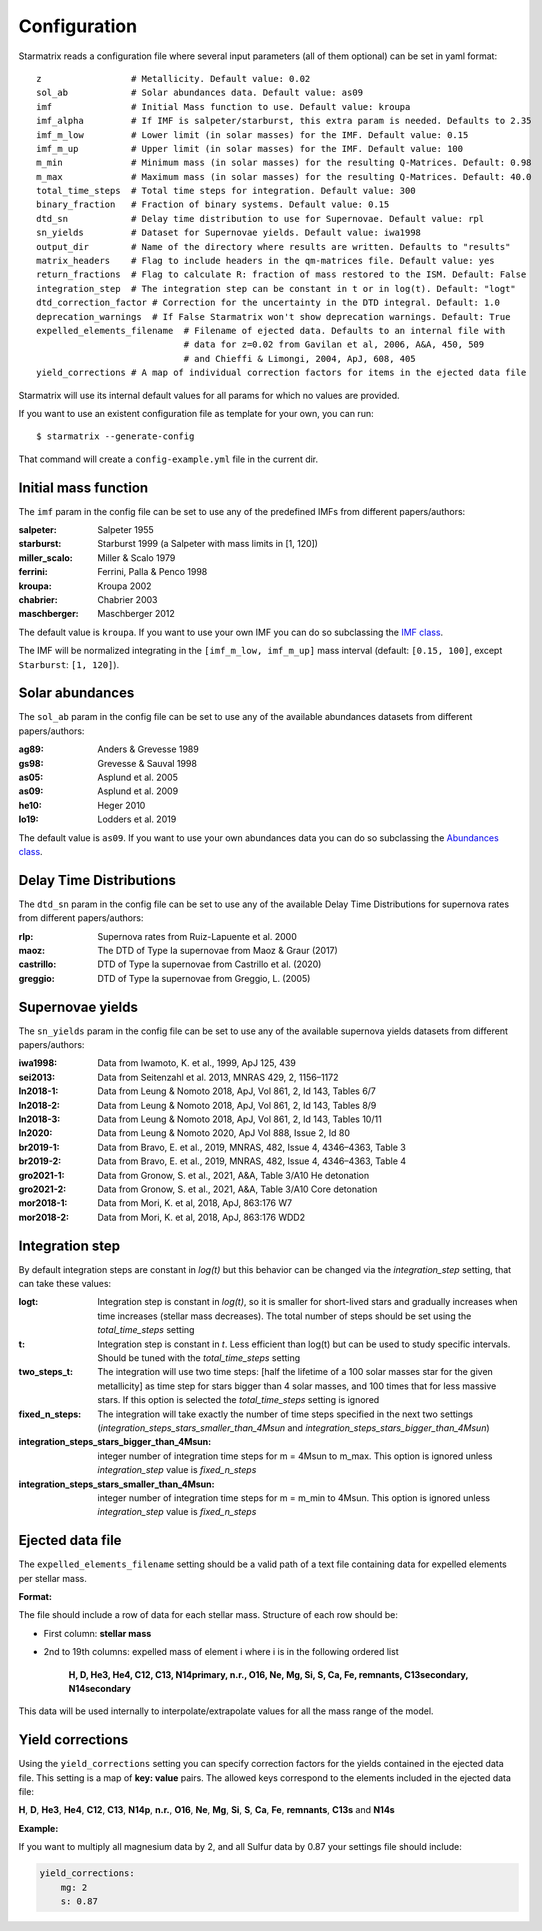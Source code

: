 Configuration
=============

Starmatrix reads a configuration file where several input parameters (all of them optional) can be set in yaml format::

        z                 # Metallicity. Default value: 0.02
        sol_ab            # Solar abundances data. Default value: as09
        imf               # Initial Mass function to use. Default value: kroupa
        imf_alpha         # If IMF is salpeter/starburst, this extra param is needed. Defaults to 2.35
        imf_m_low         # Lower limit (in solar masses) for the IMF. Default value: 0.15
        imf_m_up          # Upper limit (in solar masses) for the IMF. Default value: 100
        m_min             # Minimum mass (in solar masses) for the resulting Q-Matrices. Default: 0.98
        m_max             # Maximum mass (in solar masses) for the resulting Q-Matrices. Default: 40.0
        total_time_steps  # Total time steps for integration. Default value: 300
        binary_fraction   # Fraction of binary systems. Default value: 0.15
        dtd_sn            # Delay time distribution to use for Supernovae. Default value: rpl
        sn_yields         # Dataset for Supernovae yields. Default value: iwa1998
        output_dir        # Name of the directory where results are written. Defaults to "results"
        matrix_headers    # Flag to include headers in the qm-matrices file. Default value: yes
        return_fractions  # Flag to calculate R: fraction of mass restored to the ISM. Default: False
        integration_step  # The integration step can be constant in t or in log(t). Default: "logt"
        dtd_correction_factor # Correction for the uncertainty in the DTD integral. Default: 1.0
        deprecation_warnings  # If False Starmatrix won't show deprecation warnings. Default: True
        expelled_elements_filename  # Filename of ejected data. Defaults to an internal file with
                                    # data for z=0.02 from Gavilan et al, 2006, A&A, 450, 509
                                    # and Chieffi & Limongi, 2004, ApJ, 608, 405
        yield_corrections # A map of individual correction factors for items in the ejected data file

Starmatrix will use its internal default values for all params for which no values are provided.

If you want to use an existent configuration file as template for your own, you can run::

    $ starmatrix --generate-config

That command will create a ``config-example.yml`` file in the current dir.


Initial mass function
---------------------

The ``imf`` param in the config file can be set to use any of the predefined IMFs from different papers/authors:

:salpeter: Salpeter 1955
:starburst: Starburst 1999 (a Salpeter with mass limits in [1, 120])
:miller_scalo: Miller & Scalo 1979
:ferrini: Ferrini, Palla & Penco 1998
:kroupa: Kroupa 2002
:chabrier: Chabrier 2003
:maschberger: Maschberger 2012

The default value is ``kroupa``. If you want to use your own IMF you can do so subclassing the `IMF class`_.

.. _`IMF class`: https://github.com/xuanxu/starmatrix/blob/main/src/starmatrix/imfs.py#L20-L40

The IMF will be normalized integrating in the ``[imf_m_low, imf_m_up]`` mass interval
(default: ``[0.15, 100]``, except ``Starburst``: ``[1, 120]``).

Solar abundances
----------------

The ``sol_ab`` param in the config file can be set to use any of the available abundances datasets from different papers/authors:

:ag89: Anders & Grevesse 1989
:gs98: Grevesse & Sauval 1998
:as05: Asplund et al. 2005
:as09: Asplund et al. 2009
:he10: Heger 2010
:lo19: Lodders et al. 2019

The default value is ``as09``. If you want to use your own abundances data you can do so subclassing the `Abundances class`_.

.. _`Abundances class`: https://github.com/xuanxu/starmatrix/blob/main/src/starmatrix/abundances.py#L18-L47

Delay Time Distributions
------------------------

The ``dtd_sn`` param in the config file can be set to use any of the available Delay Time Distributions for supernova rates from different papers/authors:

:rlp: Supernova rates from Ruiz-Lapuente et al. 2000
:maoz: The DTD of Type Ia supernovae from Maoz & Graur (2017)
:castrillo: DTD of Type Ia supernovae from Castrillo et al. (2020)
:greggio: DTD of Type Ia supernovae from Greggio, L. (2005)

Supernovae yields
-----------------

The ``sn_yields`` param in the config file can be set to use any of the available supernova yields datasets from different papers/authors:

:iwa1998: Data from Iwamoto, K. et al., 1999, ApJ 125, 439
:sei2013: Data from Seitenzahl et al. 2013, MNRAS 429, 2, 1156–1172
:ln2018-1: Data from Leung & Nomoto 2018, ApJ, Vol 861, 2, Id 143, Tables 6/7
:ln2018-2: Data from Leung & Nomoto 2018, ApJ, Vol 861, 2, Id 143, Tables 8/9
:ln2018-3: Data from Leung & Nomoto 2018, ApJ, Vol 861, 2, Id 143, Tables 10/11
:ln2020: Data from Leung & Nomoto 2020, ApJ Vol 888, Issue 2, Id 80
:br2019-1: Data from Bravo, E. et al., 2019, MNRAS, 482, Issue 4, 4346–4363, Table 3
:br2019-2: Data from Bravo, E. et al., 2019, MNRAS, 482, Issue 4, 4346–4363, Table 4
:gro2021-1: Data from Gronow, S. et al., 2021, A&A, Table 3/A10 He detonation
:gro2021-2: Data from Gronow, S. et al., 2021, A&A, Table 3/A10 Core detonation
:mor2018-1: Data from Mori, K. et al, 2018, ApJ, 863:176 W7
:mor2018-2: Data from Mori, K. et al, 2018, ApJ, 863:176 WDD2

Integration step
----------------

By default integration steps are constant in `log(t)` but this behavior can be changed via the `integration_step` setting, that can take these values:

:logt: Integration step is constant in `log(t)`, so it is smaller for short-lived stars and gradually increases when time increases (stellar mass decreases).  The total number of steps should be set using the `total_time_steps` setting
:t:    Integration step is constant in `t`. Less efficient than log(t) but can be used to study specific intervals. Should be tuned with the `total_time_steps` setting
:two_steps_t: The integration will use two time steps: [half the lifetime of a 100 solar masses star for the given metallicity] as time step for stars bigger than 4 solar masses, and 100 times that for less massive stars. If this option is selected the `total_time_steps` setting is ignored
:fixed_n_steps: The integration will take exactly the number of time steps specified in the next two settings (`integration_steps_stars_smaller_than_4Msun` and `integration_steps_stars_bigger_than_4Msun`)
:integration_steps_stars_bigger_than_4Msun: integer number of integration time steps for m = 4Msun to m_max. This option is ignored unless `integration_step` value is `fixed_n_steps`
:integration_steps_stars_smaller_than_4Msun: integer number of integration time steps for m = m_min to 4Msun. This option is ignored unless `integration_step` value is `fixed_n_steps`


Ejected data file
-----------------

The ``expelled_elements_filename`` setting should be a valid path of a text file containing data for expelled elements per stellar mass.

**Format:**

The file should include a row of data for each stellar mass.
Structure of each row should be:

* First column: **stellar mass**
* 2nd to 19th columns: expelled mass of element i where i is in the following ordered list

    **H, D, He3, He4, C12, C13, N14primary, n.r., O16, Ne, Mg, Si, S, Ca, Fe, remnants, C13secondary, N14secondary**

This data will be used internally to interpolate/extrapolate values for all the mass range of the model.

Yield corrections
-----------------

Using the ``yield_corrections`` setting you can specify correction factors for the yields contained in the ejected data file.
This setting is a map of **key: value** pairs.
The allowed keys correspond to the elements included in the ejected data file:

**H**, **D**, **He3**, **He4**, **C12**, **C13**, **N14p**, **n.r.**, **O16**, **Ne**, **Mg**, **Si**, **S**, **Ca**, **Fe**, **remnants**, **C13s** and **N14s**

**Example:**

If you want to multiply all magnesium data by 2, and all Sulfur data by 0.87 your settings file should include:

.. code:: yaml

    yield_corrections:
        mg: 2
        s: 0.87

